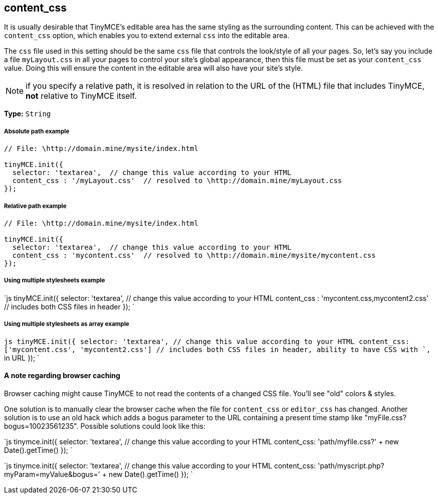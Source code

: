 [[content_css]]
== content_css

It is usually desirable that TinyMCE's editable area has the same styling as the surrounding content. This can be achieved with the `content_css` option, which enables you to extend external `css` into the editable area.

The `css` file used in this setting should be the same `css` file that controls the look/style of all your pages. So, let's say you include a file `myLayout.css` in all your pages to control your site's global appearance, then this file must be set as your `content_css` value. Doing this will ensure the content in the editable area will also have your site's style.

NOTE: if you specify a relative path, it is resolved in relation to the URL of the (HTML) file that includes TinyMCE, *not* relative to TinyMCE itself.

*Type:* `String`

[discrete]
[[absolute-path-example]]
===== Absolute path example 
anchor:absolutepathexample[historical anchor]

```js
// File: \http://domain.mine/mysite/index.html

tinyMCE.init({
  selector: 'textarea',  // change this value according to your HTML
  content_css : '/myLayout.css'  // resolved to \http://domain.mine/myLayout.css
});
```

[discrete]
[[relative-path-example]]
===== Relative path example 
anchor:relativepathexample[historical anchor]

```js
// File: \http://domain.mine/mysite/index.html

tinyMCE.init({
  selector: 'textarea',  // change this value according to your HTML
  content_css : 'mycontent.css'  // resolved to \http://domain.mine/mysite/mycontent.css
});
```

[discrete]
[[using-multiple-stylesheets-example]]
===== Using multiple stylesheets example 
anchor:usingmultiplestylesheetsexample[historical anchor]

`js
tinyMCE.init({
  selector: 'textarea',  // change this value according to your HTML
  content_css : 'mycontent.css,mycontent2.css'  // includes both CSS files in header
});
`

[discrete]
[[using-multiple-stylesheets-as-array-example]]
===== Using multiple stylesheets as array example 
anchor:usingmultiplestylesheetsasarrayexample[historical anchor]

`js
tinyMCE.init({
  selector: 'textarea',  // change this value according to your HTML
  content_css: ['mycontent.css', 'mycontent2.css']  // includes both CSS files in header, ability to have CSS with `,` in URL
});
`

[discrete]
[[a-note-regarding-browser-caching]]
==== A note regarding browser caching 
anchor:anoteregardingbrowsercaching[historical anchor]

Browser caching might cause TinyMCE to not read the contents of a changed CSS file. You'll see "old" colors & styles.

One solution is to manually clear the browser cache when the file for `content_css` or `editor_css` has changed. Another solution is to use an old hack which adds a bogus parameter to the URL containing a present time stamp like "myFile.css?bogus=10023561235". Possible solutions could look like this:

`js
tinymce.init({
  selector: 'textarea',  // change this value according to your HTML
  content_css: 'path/myfile.css?' + new Date().getTime()
});
`

`js
tinymce.init({
  selector: 'textarea',  // change this value according to your HTML
  content_css: 'path/myscript.php?myParam=myValue&bogus=' + new Date().getTime()
});
`
